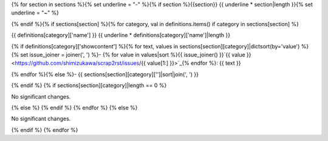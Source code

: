 {% for section in sections %}{% set underline = "-" %}{% if section %}{{section}}
{{ underline * section|length }}{% set underline = "~" %}

{% endif %}{% if sections[section] %}{% for category, val in definitions.items() if category in sections[section] %}

{{ definitions[category]['name'] }}
{{ underline * definitions[category]['name']|length }}

{% if definitions[category]['showcontent'] %}{% for text, values in sections[section][category]|dictsort(by='value') %}{% set issue_joiner = joiner(', ') %}- {% for value in values|sort %}{{ issue_joiner() }}`{{ value }} <https://github.com/shimizukawa/scrap2rst/issues/{{ value[1:] }}>`_{% endfor %}: {{ text }}

{% endfor %}{% else %}- {{ sections[section][category]['']|sort|join(', ') }}

{% endif %} {% if sections[section][category]|length == 0 %}

No significant changes.

{% else %} {% endif %} {% endfor %} {% else %}

No significant changes.

{% endif %} {% endfor %}